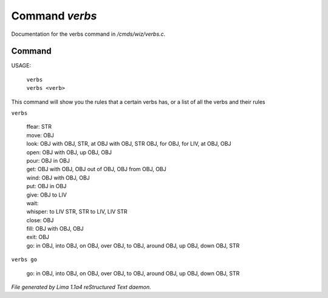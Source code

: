 Command *verbs*
****************

Documentation for the verbs command in */cmds/wiz/verbs.c*.

Command
=======

USAGE:

   |  ``verbs``
   |  ``verbs <verb>``

This command will show you the rules that a certain verbs has,
or a list of all the verbs and their rules

``verbs``

  |  ffear: STR
  |  move: OBJ
  |  look: OBJ with OBJ, STR, at OBJ with OBJ, STR OBJ, for OBJ, for LIV, at OBJ, OBJ
  |  open: OBJ with OBJ, up OBJ, OBJ
  |  pour: OBJ in OBJ
  |  get: OBJ with OBJ, OBJ out of OBJ, OBJ from OBJ, OBJ
  |  wind: OBJ with OBJ, OBJ
  |  put: OBJ in OBJ
  |  give: OBJ to LIV
  |  wait:
  |  whisper: to LIV STR, STR to LIV, LIV STR
  |  close: OBJ
  |  fill: OBJ with OBJ, OBJ
  |  exit: OBJ
  |  go: in OBJ, into OBJ, on OBJ, over OBJ, to OBJ, around OBJ, up OBJ, down OBJ, STR

``verbs go``

  |  go: in OBJ, into OBJ, on OBJ, over OBJ, to OBJ, around OBJ, up OBJ, down OBJ, STR

.. TAGS: RST



*File generated by Lima 1.1a4 reStructured Text daemon.*
